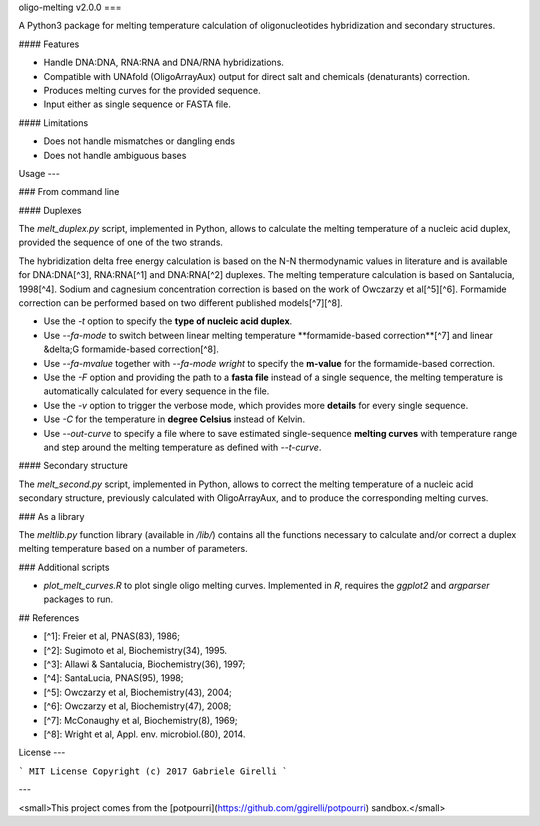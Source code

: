 oligo-melting v2.0.0
===

A Python3 package for melting temperature calculation of oligonucleotides hybridization and secondary structures.

#### Features

* Handle DNA:DNA, RNA:RNA and DNA/RNA hybridizations.
* Compatible with UNAfold (OligoArrayAux) output for direct salt and chemicals (denaturants) correction.
* Produces melting curves for the provided sequence.
* Input either as single sequence or FASTA file.

#### Limitations

* Does not handle mismatches or dangling ends
* Does not handle ambiguous bases

Usage
---

### From command line

#### Duplexes

The `melt_duplex.py` script, implemented in Python, allows to calculate the melting temperature of a nucleic acid duplex, provided the sequence of one of the two strands.

The hybridization delta free energy calculation is based on the N-N thermodynamic values in literature and is available for DNA:DNA[^3], RNA:RNA[^1] and DNA:RNA[^2] duplexes. The melting temperature calculation is based on Santalucia, 1998[^4]. Sodium and cagnesium concentration correction is based on the work of Owczarzy et al[^5][^6]. Formamide correction can be performed based on two different published models[^7][^8].

* Use the `-t` option to specify the **type of nucleic acid duplex**.
* Use `--fa-mode` to switch between linear melting temperature **formamide-based correction**[^7] and linear &delta;G formamide-based correction[^8].
* Use `--fa-mvalue` together with `--fa-mode wright` to specify the **m-value** for the formamide-based correction.
* Use the `-F` option and providing the path to a **fasta file** instead of a single sequence, the melting temperature is automatically calculated for every sequence in the file.
* Use the `-v` option to trigger the verbose mode, which provides more **details** for every single sequence.
* Use `-C` for the temperature in **degree Celsius** instead of Kelvin.
* Use `--out-curve` to specify a file where to save estimated single-sequence **melting curves** with temperature range and step around the melting temperature as defined with `--t-curve`.

#### Secondary structure

The `melt_second.py` script, implemented in Python, allows to correct the melting temperature of a nucleic acid secondary structure, previously calculated with OligoArrayAux, and to produce the corresponding melting curves.

### As a library

The `meltlib.py` function library (available in `/lib/`) contains all the functions necessary to calculate and/or correct a duplex melting temperature based on a number of parameters.

### Additional scripts

* `plot_melt_curves.R` to plot single oligo melting curves. Implemented in `R`, requires the `ggplot2` and `argparser` packages to run.

## References

* [^1]: Freier et al, PNAS(83), 1986;
* [^2]: Sugimoto et al, Biochemistry(34), 1995.
* [^3]: Allawi & Santalucia, Biochemistry(36), 1997;
* [^4]: SantaLucia, PNAS(95), 1998;
* [^5]: Owczarzy et al, Biochemistry(43), 2004;
* [^6]: Owczarzy et al, Biochemistry(47), 2008;
* [^7]: McConaughy et al, Biochemistry(8), 1969;
* [^8]: Wright et al, Appl. env. microbiol.(80), 2014.

License
---

```
MIT License
Copyright (c) 2017 Gabriele Girelli
```

---

<small>This project comes from the [potpourri](https://github.com/ggirelli/potpourri) sandbox.</small>

